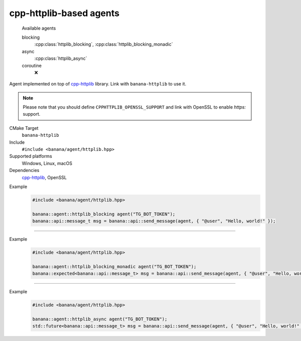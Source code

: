 .. _banana-api-banana-agents-httplib:

cpp-httplib-based agents
================

  Available agents

  blocking
     :cpp:class:`httplib_blocking`, :cpp:class:`httplib_blocking_monadic`
  async
     :cpp:class:`httplib_async`
  coroutine
     ❌

Agent implemented on top of `cpp-httplib <https://github.com/yhirose/cpp-httplib>`_ library. Link with ``banana-httplib`` to use it.

.. note::
  Please note that you should define ``CPPHTTPLIB_OPENSSL_SUPPORT`` and link with OpenSSL to enable `https:` support.

CMake Target
  ``banana-httplib``
Include
  ``#include <banana/agent/httplib.hpp>``
Supported platforms
  Windows, Linux, macOS
Dependencies
  `cpp-httplib <https://github.com/yhirose/cpp-httplib>`_, OpenSSL

.. cpp:namespace: banana::agent
.. cpp:class:: httplib_blocking

   `cpp-httplib <https://github.com/yhirose/cpp-httplib>`_-based blocking agent with exception-based error handling.

   .. cpp:function:: httplib_blocking::httplib_blocking(std::string token)

      Default constructor accepting Telegram Bot token.

   .. cpp:function:: template <class Traits, class R = typename Traits::response_type> \
                     R request(std::string body)

      Part of the required agent interface.

Example
   .. code-block:: C++

      #include <banana/agent/httplib.hpp>

      banana::agent::httplib_blocking agent("TG_BOT_TOKEN");
      banana::api::message_t msg = banana::api::send_message(agent, { "@user", "Hello, world!" });

----------------------

.. cpp:namespace: banana::agent
.. cpp:class:: httplib_blocking_monadic

   `cpp-httplib <https://github.com/yhirose/cpp-httplib>`_-based blocking agent with monadic error handling.

   .. cpp:function:: httplib_blocking_monadic::httplib_blocking_monadic(std::string token)

      Default constructor accepting Telegram Bot token.

   .. cpp:function:: template <class Traits, class R = typename Traits::response_type> \
                     expected<R> request(std::string body)

      Part of the required agent interface.

Example
  .. code-block:: C++

     #include <banana/agent/httplib.hpp>

     banana::agent::httplib_blocking_monadic agent("TG_BOT_TOKEN");
     banana::expected<banana::api::message_t> msg = banana::api::send_message(agent, { "@user", "Hello, world!" });

----------------------

.. cpp:namespace: banana::agent
.. cpp:class:: httplib_async

   `cpp-httplib <https://github.com/yhirose/cpp-httplib>`_-based non-blocking agent that wraps all requests in `std::async`.

   .. cpp:function:: httplib_async::httplib_async(std::string token)

      Default constructor accepting Telegram Bot token.

   .. cpp:function:: template <class Traits, class R = typename Traits::response_type> \
                     std::future<R> request(std::string body)

      Part of the required agent interface.

Example
   .. code-block:: C++

      #include <banana/agent/httplib.hpp>

      banana::agent::httplib_async agent("TG_BOT_TOKEN");
      std::future<banana::api::message_t> msg = banana::api::send_message(agent, { "@user", "Hello, world!" });
